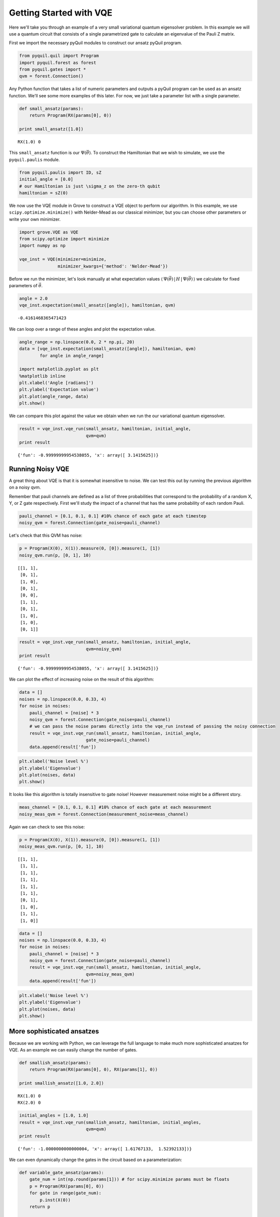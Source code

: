 
Getting Started with VQE
========================

Here we'll take you through an example of a very small variational
quantum eigensolver problem. In this example we will use a quantum
circuit that consists of a single parametrized gate to calculate an
eigenvalue of the Pauli Z matrix.

First we import the necessary pyQuil modules to construct our ansatz
pyQuil program.

.. code:: python

    from pyquil.quil import Program
    import pyquil.forest as forest
    from pyquil.gates import *
    qvm = forest.Connection()

Any Python function that takes a list of numeric parameters and outputs
a pyQuil program can be used as an ansatz function. We'll see some more
examples of this later. For now, we just take a parameter list with a
single parameter.

.. code:: python

    def small_ansatz(params):
        return Program(RX(params[0], 0)) 
    
    print small_ansatz([1.0])

.. parsed-literal::

    RX(1.0) 0

This ``small_ansatz`` function is our :math:`\Psi(\vec{\theta})`. To
construct the Hamiltonian that we wish to simulate, we use the
``pyquil.paulis`` module.

.. code:: python

    from pyquil.paulis import ID, sZ
    initial_angle = [0.0]
    # our Hamiltonian is just \sigma_z on the zero-th qubit
    hamiltonian = sZ(0)

We now use the VQE module in Grove to construct a VQE object to perform
our algorithm. In this example, we use ``scipy.optimize.minimize()``
with Nelder-Mead as our classical minimizer, but you can choose other
parameters or write your own minimizer.

.. code:: python

    import grove.VQE as VQE
    from scipy.optimize import minimize
    import numpy as np
    
    vqe_inst = VQE(minimizer=minimize, 
                   minimizer_kwargs={'method': 'Nelder-Mead'})

Before we run the minimizer, let's look manually at what expectation
values
:math:`\langle\,\Psi(\vec{\theta})\,|\,H\,|\,\Psi(\vec{\theta})\,\rangle` we
calculate for fixed parameters of :math:`\vec{\theta}`.

.. code:: python

    angle = 2.0
    vqe_inst.expectation(small_ansatz([angle]), hamiltonian, qvm)

.. parsed-literal::

    -0.4161468365471423

We can loop over a range of these angles and plot the expectation value.

.. code:: python

    angle_range = np.linspace(0.0, 2 * np.pi, 20)
    data = [vqe_inst.expectation(small_ansatz([angle]), hamiltonian, qvm)
            for angle in angle_range]
    
    import matplotlib.pyplot as plt
    %matplotlib inline
    plt.xlabel('Angle [radians]')
    plt.ylabel('Expectation value')
    plt.plot(angle_range, data)
    plt.show()

.. image:: output_11_0.png


We can compare this plot against the value we obtain when we run the our
variational quantum eigensolver.

.. code:: python

    result = vqe_inst.vqe_run(small_ansatz, hamiltonian, initial_angle, 
                              qvm=qvm)
    print result

.. parsed-literal::

    {'fun': -0.99999999954538055, 'x': array([ 3.1415625])}


Running Noisy VQE
-----------------

A great thing about VQE is that it is somewhat insensitive to noise. We
can test this out by running the previous algorithm on a noisy qvm.

Remember that pauli channels are defined as a list of three
probabilities that correspond to the probability of a random X, Y, or Z
gate respectively. First we'll study the impact of a channel that has
the same probability of each random Pauli.

.. code:: python

    pauli_channel = [0.1, 0.1, 0.1] #10% chance of each gate at each timestep
    noisy_qvm = forest.Connection(gate_noise=pauli_channel)

Let's check that this QVM has noise:

.. code:: python

    p = Program(X(0), X(1)).measure(0, [0]).measure(1, [1])
    noisy_qvm.run(p, [0, 1], 10)

.. parsed-literal::

    [[1, 1],
     [0, 1],
     [1, 0],
     [0, 1],
     [0, 0],
     [1, 1],
     [0, 1],
     [1, 0],
     [1, 0],
     [0, 1]]

.. code:: python

    result = vqe_inst.vqe_run(small_ansatz, hamiltonian, initial_angle, 
                              qvm=noisy_qvm)
    print result

.. parsed-literal::

    {'fun': -0.99999999954538055, 'x': array([ 3.1415625])}


We can plot the effect of increasing noise on the result of this
algorithm:

.. code:: python

    data = []
    noises = np.linspace(0.0, 0.33, 4)
    for noise in noises:
        pauli_channel = [noise] * 3
        noisy_qvm = forest.Connection(gate_noise=pauli_channel)
        # we can pass the noise params directly into the vqe_run instead of passing the noisy connection
        result = vqe_inst.vqe_run(small_ansatz, hamiltonian, initial_angle, 
                              gate_noise=pauli_channel)
        data.append(result['fun'])

.. code:: python

    plt.xlabel('Noise level %')
    plt.ylabel('Eigenvalue')
    plt.plot(noises, data)
    plt.show()

.. image:: output_21_0.png


It looks like this algorithm is totally insensitive to gate noise!
However measurement noise might be a different story.

.. code:: python

    meas_channel = [0.1, 0.1, 0.1] #10% chance of each gate at each measurement
    noisy_meas_qvm = forest.Connection(measurement_noise=meas_channel)

Again we can check to see this noise:

.. code:: python

    p = Program(X(0), X(1)).measure(0, [0]).measure(1, [1])
    noisy_meas_qvm.run(p, [0, 1], 10)

.. parsed-literal::

    [[1, 1],
     [1, 1],
     [1, 1],
     [1, 1],
     [1, 1],
     [1, 1],
     [0, 1],
     [1, 0],
     [1, 1],
     [1, 0]]

.. code:: python

    data = []
    noises = np.linspace(0.0, 0.33, 4)
    for noise in noises:
        pauli_channel = [noise] * 3
        noisy_qvm = forest.Connection(gate_noise=pauli_channel)
        result = vqe_inst.vqe_run(small_ansatz, hamiltonian, initial_angle, 
                              qvm=noisy_meas_qvm)
        data.append(result['fun'])

.. code:: python

    plt.xlabel('Noise level %')
    plt.ylabel('Eigenvalue')
    plt.plot(noises, data)
    plt.show()

.. image:: output_27_0.png


More sophisticated ansatzes
---------------------------

Because we are working with Python, we can leverage the full language to
make much more sophisticated ansatzes for VQE. As an example we can
easily change the number of gates.

.. code:: python

    def smallish_ansatz(params):
        return Program(RX(params[0], 0), RX(params[1], 0)) 
    
    print smallish_ansatz([1.0, 2.0])

.. parsed-literal::

    RX(1.0) 0
    RX(2.0) 0

.. code:: python

    initial_angles = [1.0, 1.0]
    result = vqe_inst.vqe_run(smallish_ansatz, hamiltonian, initial_angles,
                              qvm=qvm)
    print result

.. parsed-literal::

    {'fun': -1.0000000000000004, 'x': array([ 1.61767133,  1.52392133])}

We can even dynamically change the gates in the circuit based on a
parameterization:

.. code:: python

    def variable_gate_ansatz(params):
        gate_num = int(np.round(params[1])) # for scipy.minimize params must be floats
        p = Program(RX(params[0], 0))
        for gate in range(gate_num):
            p.inst(X(0))
        return p
    
    print variable_gate_ansatz([0.5, 3])

.. parsed-literal::

    RX(0.5) 0
    X 0
    X 0
    X 0

.. code:: python

    initial_params = [1.0, 3]
    result = vqe_inst.vqe_run(variable_gate_ansatz, hamiltonian, initial_params,
                              qvm=qvm)
    print result

.. parsed-literal::

    {'fun': -1.0, 'x': array([  2.65393312e-09,   3.42891875e+00])}


Note that the restriction that the ansatz function take a single list of
floats as parameters only comes from our choice of minimizer (this is
what ``scipy.optimize.minimize`` takes). One could easily imagine
writing a custom minimizer that took more sophisticated forms of
arguments.


Links and further reading
-------------------------

This concludes our brief tour of VQE. There's lots of fascinating
literature about this algorithm out there and we encourage you to both
explore those topics as well as come up with new ideas using this
library. Let us know if you have ideas about anything that you'd like to
see added!

Here are some links to get you started:

- `A variational eigenvalue solver on a quantum processor <https://arxiv.org/abs/1304.3061>`_

- `The theory of variational hybrid quantum-classical algorithms <https://arxiv.org/abs/1304.3061>`_

- `Hybrid Quantum-Classical Approach to Correlated Materials <https://arxiv.org/abs/1510.03859>`_

- `A Hybrid Classical/Quantum Approach for Large-Scale Studies of Quantum Systems with Density Matrix Embedding Theory <https://arxiv.org/abs/1610.06910>`_

- `Hybrid Quantum-Classical Hierarchy for Mitigation of Decoherence and Determination of Excited States <https://arxiv.org/abs/1603.05681>`_


